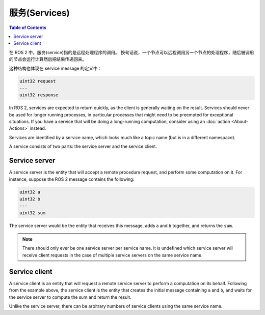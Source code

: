 服务(Services)
===============

.. contents:: Table of Contents
   :local:

在 ROS 2 中，服务(service)指的是远程处理程序的调用。
换句话说，一个节点可以远程调用另一个节点的处理程序，随后被调用的节点会运行计算然后把结果传递回来。

这种结构也体现在 service message 的定义中：

.. code::

   uint32 request
   ---
   uint32 response

In ROS 2, services are expected to return quickly, as the client is generally waiting on the result.
Services should never be used for longer running processes, in particular processes that might need to be preempted for exceptional situations.
If you have a service that will be doing a long-running computation, consider using an :doc:`action <About-Actions>` instead.

Services are identified by a service name, which looks much like a topic name (but is in a different namespace).

A service consists of two parts: the service server and the service client.

Service server
--------------

A service server is the entity that will accept a remote procedure request, and perform some computation on it.
For instance, suppose the ROS 2 message contains the following:

.. code::

   uint32 a
   uint32 b
   ---
   uint32 sum

The service server would be the entity that receives this message, adds ``a`` and ``b`` together, and returns the ``sum``.

.. note::

   There should only ever be one service server per service name.
   It is undefined which service server will receive client requests in the case of multiple service servers on the same service name.

Service client
--------------

A service client is an entity that will request a remote service server to perform a computation on its behalf.
Following from the example above, the service client is the entity that creates the initial message containing ``a`` and ``b``, and waits for the service server to compute the sum and return the result.

Unlike the service server, there can be arbitrary numbers of service clients using the same service name.
